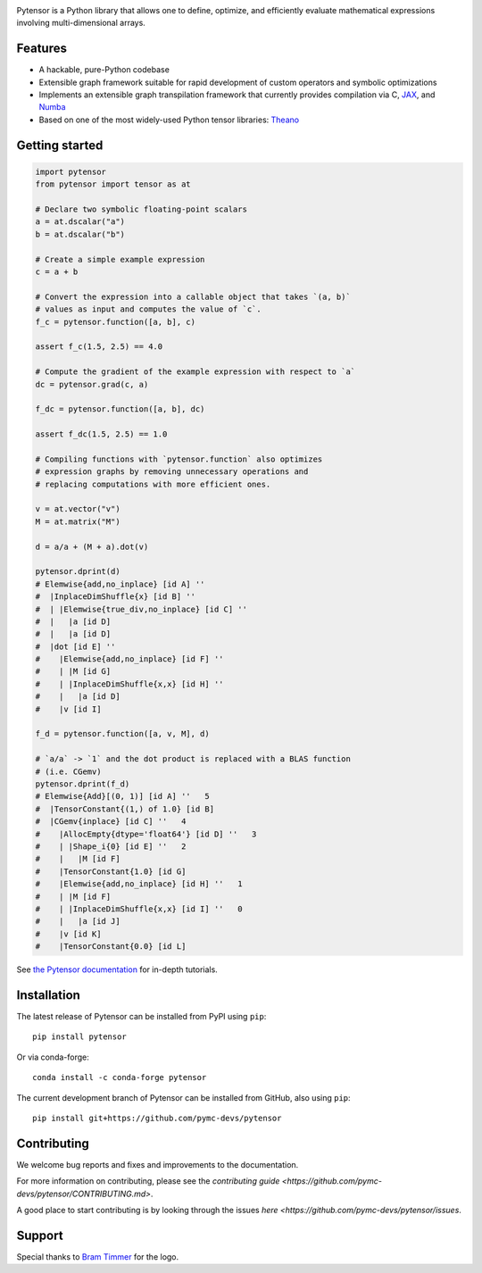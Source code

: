 |Tests Status| |Coverage| |Gitter|

.. raw:: html

  <div align="center">
  <img src="./doc/images/pytensor_logo_2400.png" alt="logo"></img>
  </div>


|Project Name| is a Python library that allows one to define, optimize, and
efficiently evaluate mathematical expressions involving multi-dimensional
arrays.

Features
========

- A hackable, pure-Python codebase
- Extensible graph framework suitable for rapid development of custom operators and symbolic optimizations
- Implements an extensible graph transpilation framework that currently provides
  compilation via C, `JAX <https://github.com/google/jax>`__, and `Numba <https://github.com/numba/numba>`__
- Based on one of the most widely-used Python tensor libraries: `Theano <https://github.com/Theano/Theano>`__

Getting started
===============

.. code-block:: python

  import pytensor
  from pytensor import tensor as at

  # Declare two symbolic floating-point scalars
  a = at.dscalar("a")
  b = at.dscalar("b")

  # Create a simple example expression
  c = a + b

  # Convert the expression into a callable object that takes `(a, b)`
  # values as input and computes the value of `c`.
  f_c = pytensor.function([a, b], c)

  assert f_c(1.5, 2.5) == 4.0

  # Compute the gradient of the example expression with respect to `a`
  dc = pytensor.grad(c, a)

  f_dc = pytensor.function([a, b], dc)

  assert f_dc(1.5, 2.5) == 1.0

  # Compiling functions with `pytensor.function` also optimizes
  # expression graphs by removing unnecessary operations and
  # replacing computations with more efficient ones.

  v = at.vector("v")
  M = at.matrix("M")

  d = a/a + (M + a).dot(v)

  pytensor.dprint(d)
  # Elemwise{add,no_inplace} [id A] ''
  #  |InplaceDimShuffle{x} [id B] ''
  #  | |Elemwise{true_div,no_inplace} [id C] ''
  #  |   |a [id D]
  #  |   |a [id D]
  #  |dot [id E] ''
  #    |Elemwise{add,no_inplace} [id F] ''
  #    | |M [id G]
  #    | |InplaceDimShuffle{x,x} [id H] ''
  #    |   |a [id D]
  #    |v [id I]

  f_d = pytensor.function([a, v, M], d)

  # `a/a` -> `1` and the dot product is replaced with a BLAS function
  # (i.e. CGemv)
  pytensor.dprint(f_d)
  # Elemwise{Add}[(0, 1)] [id A] ''   5
  #  |TensorConstant{(1,) of 1.0} [id B]
  #  |CGemv{inplace} [id C] ''   4
  #    |AllocEmpty{dtype='float64'} [id D] ''   3
  #    | |Shape_i{0} [id E] ''   2
  #    |   |M [id F]
  #    |TensorConstant{1.0} [id G]
  #    |Elemwise{add,no_inplace} [id H] ''   1
  #    | |M [id F]
  #    | |InplaceDimShuffle{x,x} [id I] ''   0
  #    |   |a [id J]
  #    |v [id K]
  #    |TensorConstant{0.0} [id L]

See `the Pytensor documentation <https://pytensor.readthedocs.io/en/latest/>`__ for in-depth tutorials.


Installation
============

The latest release of |Project Name| can be installed from PyPI using ``pip``:

::

    pip install pytensor


Or via conda-forge:

::

    conda install -c conda-forge pytensor


The current development branch of |Project Name| can be installed from GitHub, also using ``pip``:

::

    pip install git+https://github.com/pymc-devs/pytensor


Contributing
============

We welcome bug reports and fixes and improvements to the documentation.

For more information on contributing, please see the
`contributing guide <https://github.com/pymc-devs/pytensor/CONTRIBUTING.md>`.

A good place to start contributing is by looking through the issues
`here <https://github.com/pymc-devs/pytensor/issues`.

Support
=======

Special thanks to `Bram Timmer <http://beside.ca>`__ for the logo.


.. |Project Name| replace:: Pytensor
.. |Tests Status| image:: https://github.com/pymc-devs/pytensor/workflows/Tests/badge.svg
  :target: https://github.com/pymc-devs/pytensor/actions?query=workflow%3ATests
.. |Coverage| image:: https://codecov.io/gh/pymc-devs/pytensor/branch/main/graph/badge.svg?token=WVwr8nZYmc
  :target: https://codecov.io/gh/pymc-devs/pytensor
.. |Gitter| image:: https://badges.gitter.im/pymc-devs/pytensor.svg
  :target: https://gitter.im/pymc-devs/pytensor?utm_source=badge&utm_medium=badge&utm_campaign=pr-badge
